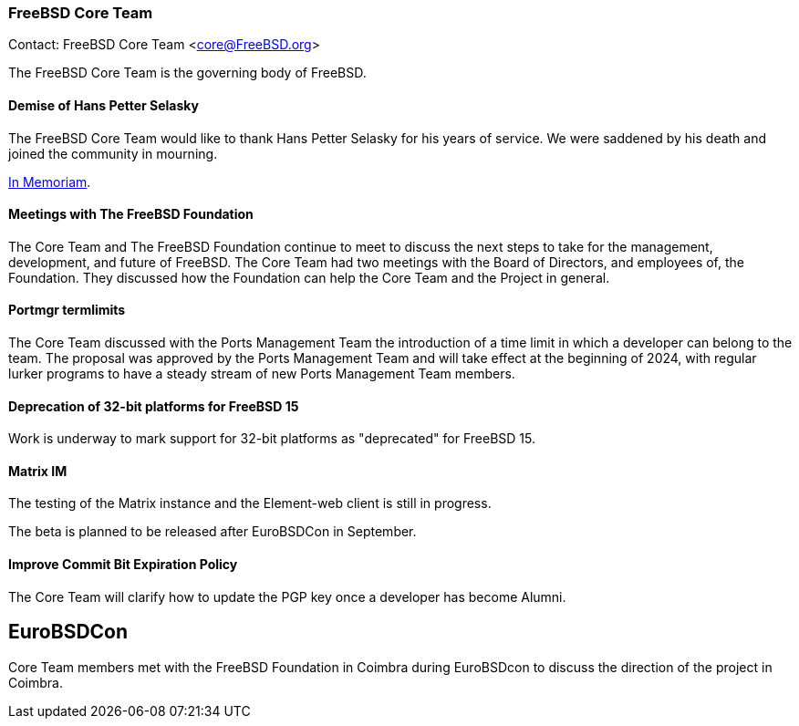 === FreeBSD Core Team

Contact: FreeBSD Core Team <core@FreeBSD.org>

The FreeBSD Core Team is the governing body of FreeBSD.

==== Demise of Hans Petter Selasky

The FreeBSD Core Team would like to thank Hans Petter Selasky for his years of service.
We were saddened by his death and joined the community in mourning.

link:https://lists.freebsd.org/archives/freebsd-announce/2023-July/000076.html[In Memoriam].

==== Meetings with The FreeBSD Foundation

The Core Team and The FreeBSD Foundation continue to meet to discuss the next steps to take for the management, development, and future of FreeBSD.
The Core Team had two meetings with the Board of Directors, and employees of, the Foundation.
They discussed how the Foundation can help the Core Team and the Project in general.

==== Portmgr termlimits

The Core Team discussed with the Ports Management Team the introduction of a time limit in which a developer can belong to the team.
The proposal was approved by the Ports Management Team and will take effect at the beginning of 2024, with regular lurker programs to have a steady stream of new Ports Management Team members.

==== Deprecation of 32-bit platforms for FreeBSD 15

Work is underway to mark support for 32-bit platforms as "deprecated" for FreeBSD 15.

==== Matrix IM

The testing of the Matrix instance and the Element-web client is still in progress.

The beta is planned to be released after EuroBSDCon in September.

==== Improve Commit Bit Expiration Policy

The Core Team will clarify how to update the PGP key once a developer has become Alumni.

== EuroBSDCon

Core Team members met with the FreeBSD Foundation in Coimbra during EuroBSDcon to discuss the direction of the project in Coimbra.
